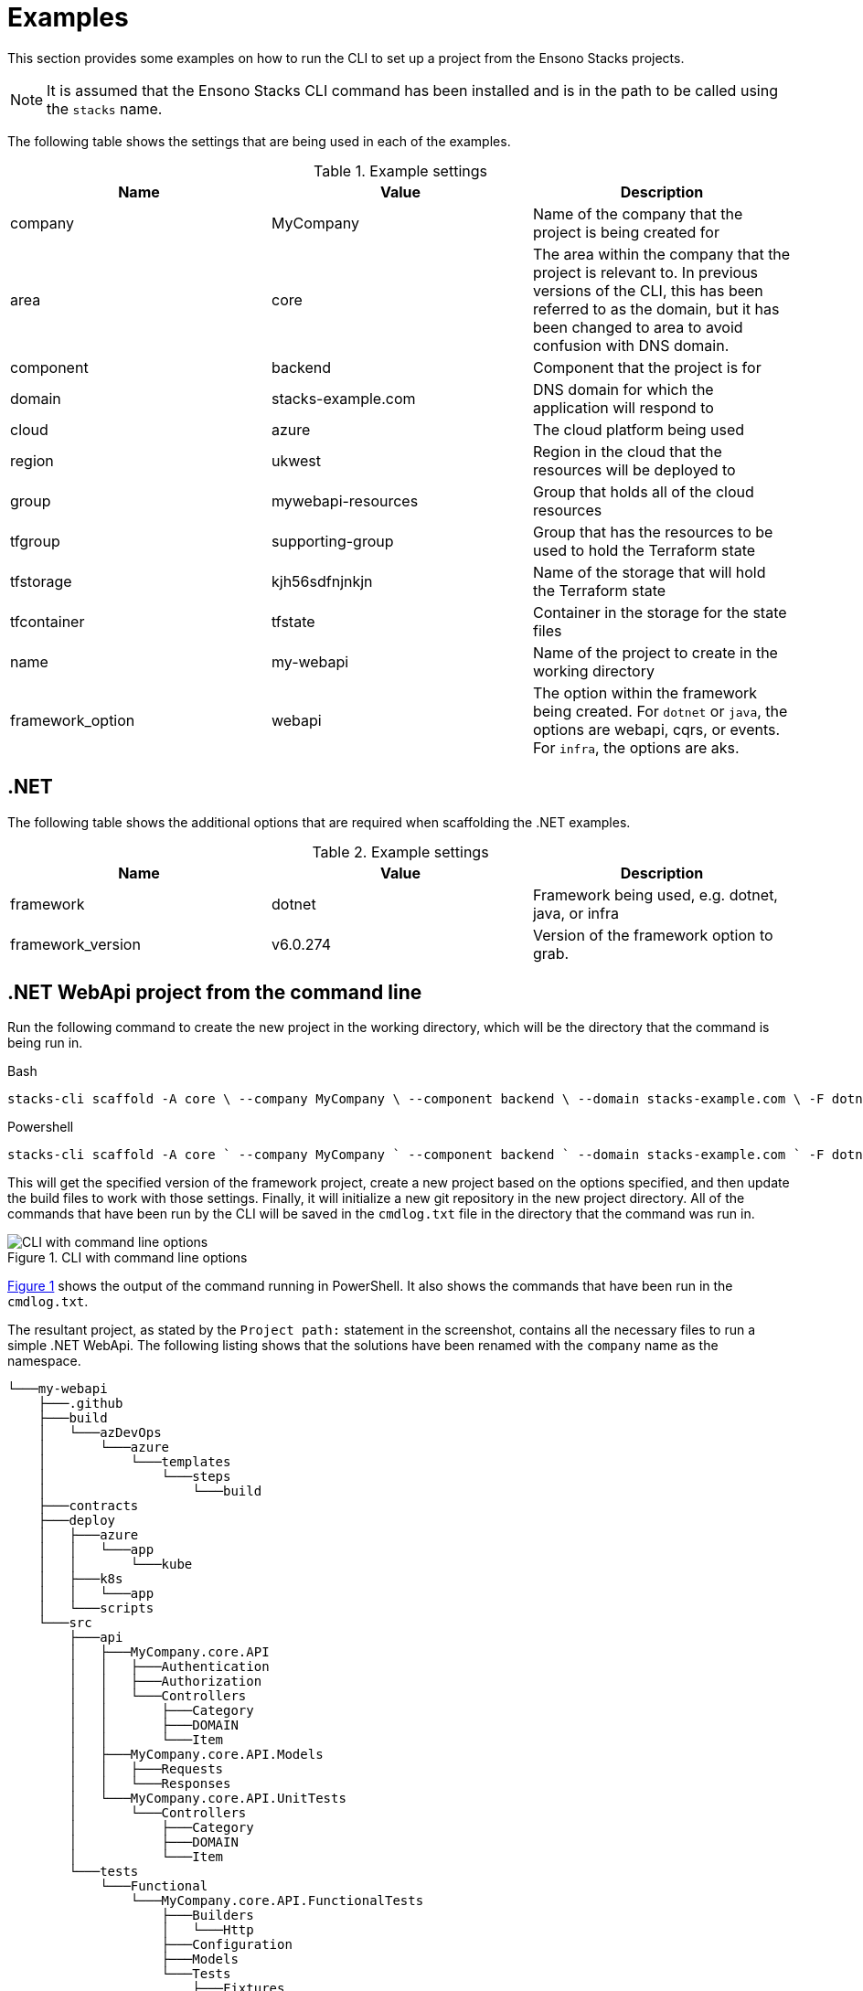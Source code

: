 = Examples

This section provides some examples on how to run the CLI to set up a project from the Ensono Stacks projects.

[NOTE]
====
It is assumed that the Ensono Stacks CLI command has been installed and is in the path to be called using the `stacks` name.
====

The following table shows the settings that are being used in each of the examples.

.Example settings
[cols="3"]
|===
|Name | Value | Description

|company
|MyCompany
|Name of the company that the project is being created for

|area
|core
|The area within the company that the project is relevant to.
In previous versions of the CLI, this has been referred to as the domain, but it has been changed to area to avoid confusion with DNS domain.

|component
|backend
|Component that the project is for

|domain
|stacks-example.com
|DNS domain for which the application will respond to

|cloud
|azure
|The cloud platform being used

|region
|ukwest
|Region in the cloud that the resources will be deployed to

|group
|mywebapi-resources
|Group that holds all of the cloud resources

|tfgroup
|supporting-group
|Group that has the resources to be used to hold the Terraform state

|tfstorage
|kjh56sdfnjnkjn
|Name of the storage that will hold the Terraform state

|tfcontainer
|tfstate
|Container in the storage for the state files

|name
|my-webapi
|Name of the project to create in the working directory

|framework_option
|webapi
|The option within the framework being created.
For `dotnet` or `java`, the options are webapi, cqrs, or events. For `infra`, the options are aks.
|===

== .NET

The following table shows the additional options that are required when scaffolding the .NET examples.

.Example settings
[cols="3"]
|===
| Name              | Value      | Description

| framework
| dotnet
| Framework being used, e.g. dotnet, java, or infra

| framework_version
| v6.0.274
| Version of the framework option to grab.
|===

== .NET WebApi project from the command line

Run the following command to create the new project in the working directory, which will be the directory that the command is being run in.

.Bash
[%nowrap,bash]
----
stacks-cli scaffold -A core \ --company MyCompany \ --component backend \ --domain stacks-example.com \ -F dotnet \ -n my-webapi \ -p azdo \ -P aks \ --tfcontainer my-webapi \ --tfgroup supporting-group \ --tfstorage kjh56sdfnjnkjn \ -O webapi \ -V v6.0.274 \ --cmdlog
----

.Powershell
[%nowrap,powershell]
----
stacks-cli scaffold -A core ` --company MyCompany ` --component backend ` --domain stacks-example.com ` -F dotnet ` -n my-webapi ` -p azdo ` -P aks ` --tfcontainer my-webapi ` --tfgroup supporting-group ` --tfstorage kjh56sdfnjnkjn ` -O webapi ` -V v6.0.274 ` --cmdlog
----

This will get the specified version of the framework project, create a new project based on the options specified, and then update the build files to work with those settings. Finally, it will initialize a new git repository in the new project directory. All of the commands that have been run by the CLI will be saved in the `cmdlog.txt` file in the directory that the command was run in.

.CLI with command line options [[cli-with-command-line-options]]
image::./images/example_dotnet_webapi_cmdline.png[CLI with command line options]

<<cli-with-command-line-options, Figure 1>> shows the output of the command running in PowerShell. It also shows the commands that have been run in the `cmdlog.txt`.

The resultant project, as stated by the `Project path:` statement in the screenshot, contains all the necessary files to run a simple .NET WebApi. The following listing shows that the solutions have been renamed with the `company` name as the namespace.

----
└───my-webapi
    ├───.github
    ├───build
    │   └───azDevOps
    │       └───azure
    │           └───templates
    │               └───steps
    │                   └───build
    ├───contracts
    ├───deploy
    │   ├───azure
    │   │   └───app
    │   │       └───kube
    │   ├───k8s
    │   │   └───app
    │   └───scripts
    └───src
        ├───api
        │   ├───MyCompany.core.API
        │   │   ├───Authentication
        │   │   ├───Authorization
        │   │   └───Controllers
        │   │       ├───Category
        │   │       ├───DOMAIN
        │   │       └───Item
        │   ├───MyCompany.core.API.Models
        │   │   ├───Requests
        │   │   └───Responses
        │   └───MyCompany.core.API.UnitTests
        │       └───Controllers
        │           ├───Category
        │           ├───DOMAIN
        │           └───Item
        └───tests
            └───Functional
                └───MyCompany.core.API.FunctionalTests
                    ├───Builders
                    │   └───Http
                    ├───Configuration
                    ├───Models
                    └───Tests
                        ├───Fixtures
                        ├───Steps
                        └───Stories
----

== .NET WebApi project using the interactive command

The interactive command is designed to ask questions on the command line about the configuration required for setting up Ensono Stacks. It will then save this configuration out to a file that can be read in using the `scaffold` command.

[source,bash]
----
stacks-cli interactive
----

The values as specified in the previous configuration table have been used in the following screenshot of the interactive session.

image::images/stackscli-interactive.png[stackscli interactive]

The resulting configuration file contains all of the configuration that was used to generate the projects, which means it can be used to produce the same project stack again.

[source,yaml]
----
log:
  level: info
  format: text
  colour: true
directory:
  working: "C:\\Users\\RussellSeymour\\scratch\\projects"
business:
  company: My Company
  domain: core
  component: backend
cloud:
  platform: azure
network:
  base:
    domain:
      external: example-stacks.com
pipeline: azdo
project:
  - name: my-webapi
    framework:
      type: dotnet
      option: webapi
      version: v3.0.232
    platform:
      type: aks
    sourcecontrol:
      type: github
      url: https://github.com/russellseymour/my-webapi
    cloud:
      region: ukwest
      group: mywebapi-resources
stacks:
  dotnet:
    webapi:
      url: https://github.com/Ensono/stacks-dotnet
      trunk: master
    cqrs:
      url: https://github.com/Ensono/stacks-dotnet-cqrs
      trunk: master
    events:
      url: https://github.com/Ensono/stacks-dotnet-cqrs-events
      trunk: master
  java:
    webapi:
      url: https://github.com/Ensono/stacks-java
      trunk: master
    cqrs:
      url: https://github.com/Ensono/stacks-java-cqrs
      trunk: main
    events:
      url: https://github.com/Ensono/stacks-java-cqrs-events
      trunk: main
  nodejs:
    csr:
      url: https://github.com/Ensono/stacks-typescript-csr
      trunk: master
    ssr:
      url: https://github.com/Ensono/stacks-typescript-ssr
      trunk: master
  infra:
    aks:
      url: https://github.com/Ensono/stacks-infrastructure-aks
      trunk: master
terraform:
  backend:
    storage: kjh56sdfnjnkjn
    group: supporting-group
    container: tfstate
options:
  cmdlog: false
  dryrun: false
  nobanner: false
  nocliversion: false
----

The command that needs to be run next is displayed at the end of the output.

== .NET WebApi project using a configuration file

The CLI can be used with a configuration file to generate the Ensono Stacks based projects.


NOTE: The configuration file that is used in the following example is from the previous example. However, any valid configuration file can be used.

[source,bash]
----
stacks-cli scaffold -c ./stacks.yml
----

The CLI will use the configuration file to scaffold the requested projects.

image::./images/stackscli-dotnet-webapi-config-file.png[Scaffolding projects with a configuration file]

As has been seen with using the scaffolding command with command line options, the resultant project has been created with the namespace set to the specified company name.

----
└───my-webapi
    ├───.github
    ├───build
    │   └───azDevOps
    │       └───azure
    │           └───templates
    │               └───steps
    │                   └───build
    ├───contracts
    ├───deploy
    │   ├───azure
    │   │   └───app
    │   │       └───kube
    │   ├───k8s
    │   │   └───app
    │   └───scripts
    └───src
        ├───api
        │   ├───MyCompany.core.API
        │   │   ├───Authentication
        │   │   ├───Authorization
        │   │   └───Controllers
        │   │       ├───Category
        │   │       ├───DOMAIN
        │   │       └───Item
        │   ├───MyCompany.core.API.Models
        │   │   ├───Requests
        │   │   └───Responses
        │   └───MyCompany.core.API.UnitTests
        │       └───Controllers
        │           ├───Category
        │           ├───DOMAIN
        │           └───Item
        └───tests
            └───Functional
                └───MyCompany.core.API.FunctionalTests
                    ├───Builders
                    │   └───Http
                    ├───Configuration
                    ├───Models
                    └───Tests
                        ├───Fixtures
                        ├───Steps
                        └───Stories
----

== Java

The following table shows the additional options that are required when scaffolding the Java examples.

|===
| Name | Value | Description

| framework | `java` | Framework being used, e.g. `dotnet`, `java`, or `infra`
| framework_version | `v1.0.0` | Version of the framework option to grab.
|===

Java Specific settings

=== Java WebApi project from command line

Run the following command to scaffold a new Java project based on the Ensono WebApi Java project. The project will be created in the working directory, which in this case will be the directory that the command is being run under.

.Bash
[%nowrap,bash]
----
stacks-cli scaffold -A core \ --company MyCompany \ --component backend \ --domain stacks-example.com \ -F java \ -n my-webapi \ -p azdo \ -P aks \ --tfcontainer my-webapi \ --tfgroup supporting-group \ --tfstorage kjh56sdfnjnkjn \ -O webapi \ -V v1.0.0 \ -u https://github.com/my-company/my-webapi \ --cmdlog
----

.Powershell
[%nowrap,powershell]
----
stacks-cli scaffold -A core ` --company MyCompany ` --component backend ` --domain stacks-example.com ` -F java ` -n my-webapi ` -p azdo ` -P aks ` --tfcontainer my-webapi ` --tfgroup supporting-group ` --tfstorage kjh56sdfnjnkjn ` -O webapi ` -V v1.0.0 ` -u https://github.com/my-company/my-webapi ` --cmdlog
----

This command will download version v1.0.0 from the GitHub releases for the project into a temporary directory. It will then run the specified Maven commands from the project settings file and scaffold a new project with the specified name in the current directory. Once the project has been set up, it will be initialized as a Git repository and, where applicable, set the remote origin for the repo. All of the commands that are executed by the CLI will be saved in a file called `cmdlog.txt`.

image::./images/example-java-webapi-cmdline.png[CLI scaffolding Java project from command line]

As the option to save all the commands that are executed by the CLI has been specified, the `cmdlog.txt` file for the above command is as follows.

image::./images/example-java-webapi-cmdlog.png[Command log for the Java webapi scaffold]

The resultant project, as stated by the `Project path:` statement in the screenshot, contains all the necessary files to run a simple Java WebApi. The following listing shows that the solutions have been renamed with the `company` name as the namespace.

----
└───my-webapi
    ├───api-tests
    │   ├───.mvn
    │   │   └───wrapper
    │   └───src
    │       └───test
    │           ├───java
    │           │   └───com
    │           │       └───MyCompany
    │           │           └───core
    │           │               └───backend
    │           │                   └───tests
    │           │                       ├───menu
    │           │                       ├───models
    │           │                       ├───pact
    │           │                       │   └───pacts
    │           │                       ├───status
    │           │                       ├───stepdefinitions
    │           │                       └───templates
    │           └───resources
    │               ├───cucumber
    │               │   └───features
    │               │       └───status
    │               └───templates
    ├───api-tests-karate
    │   ├───.mvn
    │   │   └───wrapper
    │   └───src
    │       └───test
    │           ├───java
    │           │   └───org
    │           │       └───MyCompany
    │           │           └───core
    │           │               └───backend
    │           │                   └───tests
    │           └───resources
    ├───build
    │   ├───azDevOps
    │   │   └───azure
    │   │       ├───coverage
    │   │       └───templates
    │   │           └───steps
    │   │               ├───build
    │   │               └───deploy
    │   └───jenkins
    │       └───azure
    ├───deploy
    │   ├───azure
    │   │   └───app
    │   │       └───kube
    │   └───k8s
    │       └───app
    └───java
        ├───.mvn
        │   └───wrapper
        ├───src
        │   ├───main
        │   │   ├───java
        │   │   │   └───com
        │   │   │       └───MyCompany
        │   │   │           └───core
        │   │   │               └───backend
        │   │   │                   └───menu
        │   │   │                       ├───api
        │   │   │                       │   ├───v1
        │   │   │                       │   │   ├───dto
        │   │   │                       │   │   │   ├───request
        │   │   │                       │   │   │   └───response
        │   │   │                       │   │   └───impl
        │   │   │                       │   └───v2
        │   │   │                       │       └───impl
        │   │   │                       ├───domain
        │   │   │                       └───mappers
        │   │   └───resources
        │   │       └───local
        │   └───test
        │       └───java
        │           └───com
        │               └───MyCompany
        │                   └───core
        │                       └───backend
        │                           ├───actuator
        │                           ├───menu
        │                           │   ├───api
        │                           │   │   ├───v1
        │                           │   │   │   ├───dto
        │                           │   │   │   │   └───response
        │                           │   │   │   └───impl
        │                           │   │   └───v2
        │                           │   │       └───impl
        │                           │   ├───domain
        │                           │   └───mappers
        │                           └───util
        └───target
            └───classes
                └───local
----

=== Java WebApi project using the interactive command

As with the .NET example, it is possible to create a configuration file interactively to scaffold out a new Java project using the `interactive` sub-command.

[NOTE]
====
The examples shown here have been run in WSL on Windows 11.
====

[source,sourceCode.bash]
----
---
stacks-cli interactive
---
----

The values specified in the example are the same as the settings used in the Java example for scaffolding from the command line. They are as shown in the configuration table:

image::./images/stackscli-interactive-java.png[stackscli interactive java]

The resulting configuration file contains all of the configuration that was used to generate the projects, which means it can be used to produce the same project stack again.

[source,yaml]
----
log:
  level: info
  format: text
  colour: true
  file: ""
directory:
  working: /home/russells/projects
business:
  company: My Company
  domain: core
  component: backend
cloud:
  platform: azure
network:
  base:
    domain:
      external: example-stacks.com
pipeline: azdo
project:
  - name: my-webapi
    framework:
      type: java
      option: webapi
      version: v1.0.0
    sourcecontrol:
      type: github
      url: https://github.com/my-company/my-webapi
    cloud:
      region: ukwest
      group: mywebapi-resources
stacks:
  dotnet:
    webapi:
      url: https://github.com/Ensono/stacks-dotnet
      trunk: master
    cqrs:
      url: https://github.com/Ensono/stacks-dotnet-cqrs
      trunk: master
    events:
      url: https://github.com/Ensono/stacks-dotnet-cqrs-events
      trunk: master
  java:
    webapi:
      url: https://github.com/Ensono/stacks-java
      trunk: master
    cqrs:
      url: https://github.com/Ensono/stacks-java-cqrs
      trunk: main
    events:
      url: https://github.com/Ensono/stacks-java-cqrs-events
      trunk: main
  nodejs:
    csr:
      url: https://github.com/Ensono/stacks-typescript-csr
      trunk: master
    ssr:
      url: https://github.com/Ensono/stacks-typescript-ssr
      trunk: master
  infra:
    aks:
      url: https://github.com/Ensono/stacks-infrastructure-aks/
      trunk: master
terraform:
  backend:
    storage: kjh56sdfnjnkjn
    group: supporting-group
    container: tfstate
options:
  cmdlog: true
  dryrun: false
  nobanner: false
  nocliversion: false
----

=== Java WebApi project using a configuration file

The Ensono Stacks CLI can be used with a configuration file to set up multiple projects in one go.

NOTE: The configuration file used in this example is the one that was generated from the `interactive` command in the previous example.

NOTE: The examples shown here have been run in WSL on Windows 11.

[source,bash]
----
stacks-cli scaffold -c ./stacks.yml
----

The CLI will use the configuration file to get all the settings required to scaffold the projects that have been requested.

image::./images/stackscli-java-webapi-config-file.png[Stacks CLI Scaffold Java project]

As the configuration file was configured with a company name with a space in it, the CLI has modified the value so it will be compatible with the commands that need to be run. This can be seen in the output of the CLI in the above image.

----
└── my-webapi
    ├── api-tests
    │   └── src
    │       └── test
    │           ├── java
    │           │   └── com
    │           │       └── My_Company
    │           │           └── core
    │           │               └── backend
    │           │                   └── tests
    │           │                       ├── menu
    │           │                       ├── models
    │           │                       ├── pact
    │           │                       │   └── pacts
    │           │                       ├── status
    │           │                       ├── stepdefinitions
    │           │                       └── templates
    │           └── resources
    │               ├── cucumber
    │               │   └── features
    │               │       └── status
    │               └── templates
    ├── api-tests-karate
    │   └── src
    │       └── test
    │           ├── java
    │           │   └── components
    │           │       └── menu
    │           └── resources
    ├── build
    │   ├── azDevOps
    │   │   └── azure
    │   │       ├── coverage
    │   │       └── templates
    │   │           └── steps
    │   │               ├── build
    │   │               └── deploy
    │   └── jenkins
    │       └── azure
    ├── deploy
    │   ├── azure
    │   │   └── app
    │   │       └── kube
    │   └── k8s
    │       └── app
    └── java
        ├── src
        │   ├── main
        │   │   ├── java
        │   │   │   └── com
        │   │   │       └── My_Company
        │   │   │           └── core
        │   │   │               └── backend
        │   │   │                   └── menu
        │   │   │                       ├── api
        │   │   │                       │   ├── v1
        │   │   │                       │   │   ├── dto
        │   │   │                       │   │   │   ├── request
        │   │   │                       │   │   │   └── response
        │   │   │                       │   │   └── impl
        │   │   │                       │   └── v2
        │   │   │                       │       └── impl
        │   │   │                       ├── domain
        │   │   │                       └── mappers
        │   │   └── resources
        │   │       └── local
        │   └── test
        │       └── java
        │           └── com
        │               └── My_Company
        │                   └── core
        │                       └── backend
        │                           ├── actuator
        │                           ├── menu
        │                           │   ├── api
        │                           │   │   ├── v1
        │                           │   │   │   ├── dto
        │                           │   │   │   │   └── response
        │                           │   │   │   └── impl
        │                           │   │   └── v2
        │                           │   │       └── impl
        │                           │   ├── domain
        │                           │   └── mappers
        │                           └── util
        └── target
            └── classes
                └── local
----


== Running the Scaffold Command Again

Due to the fact that the CLI performs a substantial amount of work, it will not attempt to create projects if the project path already exists. For example, running the same command as before without changing any settings will result in an error being displayed during the project creation.

[source,bash]
----
stacks-cli scaffold -c ./stacks.yml
----

image::./images/stackscli-scaffold-project-guard.png[Project Protection Guard]

As seen, the CLI will not overwrite anything at the same target path.

It is possible to change this behavior by adding the `--force` option to the command line. This will remove any existing directory and recreate the project in its place.

NOTE: If the project directory already exists but is empty, i.e., it does not contain any files or directories, the CLI will continue to use the directory and issue a warning that it has done so.

image::images/stackscli-overwrite-empty-dir.png[Overwriting an Empty Directory]

[source,bash]
----
stacks-cli scaffold -c ./stacks.yml --force
----


image::./images/stackscli-scaffold-project-guard-force.png[Force Removal of Existing Project Directories]

== Checking Framework Command Versions

Each project scaffolded by the CLI has a `stackscli.yml` file that informs the CLI about what to do for that project. One of the configurable options is setting constraints on the version of the framework that needs to be installed.

For example, consider the following project settings file:

[source,yaml]
----
framework:
  name: dotnet
  commands:
    - name: dotnet
      version: ">= 3.1, < 3.2"

# Pipeline files
pipeline:
  - type: azdo
    files:
      - name: build
        path: build/azDevOps/azure/azure-pipelines-netcore-k8s.yml
      - name: variable
        path: build/azDevOps/azure/azuredevops-vars.yml
    replacements:
      - pattern: ^.*stacks-credentials-nonprod-kv$
        value: ""

# The init stage are things that are required to run before the template is run
init:
  operations:
    - action: cmd
      cmd: dotnet
      args: new -i .
      desc: Install "stacks-webapi" template from the repo directory
    - action: cmd
      cmd: dotnet
      args: new stacks-webapi -n {{ .Input.Business.Company }}.{{ .Input.Business.Domain }} -o {{ .Project.Directory.WorkingDir }}
      desc: Create a project using the "stacks-webapi" template
----

When the CLI runs it will take take the version constraint, on line 5, and compare the version of `dotnet` it finds with this constraint. The following screenshot shows this in action on a machine that has .NET version `5.0.303` installed.

image::./images/stacks-scaffold-command-version-check.png[Dotnet command version check]

It is possible to bypass this version check by using the `--force` option on the command line, but note this is a destructive operation and if the project exists at the same location as the CLI is trying to write to the original project will be deleted.

In this case the error will still be displayed, but a a warning will state that the process is continuing.

image::./images/stacks-scaffold-command-version-check-force.png[Dotnet command bypass version check]

== Nx

This section explains the additional options required for scaffolding Nx examples.

|===
| Name              | Value    | Description

| framework         | `nx`     | Framework being used, e.g., `dotnet`, `java`, `nx`, or `infra`
| framework_version | `latest` | Version of Nx to scaffold on the project.
|===

=== Nx Next.js Project Using the Interactive Command

To create an Ensono Stacks Nx Project with a preconfigured Next.js App, start by running the interactive command:

[source,bash]
----
stacks-cli interactive
----


When prompted for the framework type, select `nx`, followed by `next` as the framework option. Complete the remaining questions to generate a `stacks.yml` config file.

[source,yaml]
----
log:
  level: info
  format: text
  colour: true
directory:
  working: .
business:
  company: Company
  domain: Domain
  component: Component
cloud:
  platform: azure
network:
  base:
    domain:
      internal: test.com
      external: test.dev
pipeline: azdo
project:
  - name: test
    framework:
      type: nx
      option: next
      version: latest
      properties: --appName=demo --style=css
    sourcecontrol:
      type: github
      url: https://github.com/org/stacks-demo.git
    cloud:
      region: euw
      group: stacks-ancillary-resources
stacks:
  dotnet:
    webapi:
      type: nuget
      name: Amido.Stacks.Templates
      id: stacks-dotnet
    cqrs:
      type: nuget
      name: Amido.Stacks.CQRS.Templates
      id: stacks-dotnet-cqrs
  java:
    webapi:
      version: master
      name: https://github.com/Ensono/stacks-java
    cqrs:
      version: main
      name: https://github.com/Ensono/stacks-java-cqrs
    events:
      version: main
      name: https://github.com/Ensono/stacks-java-cqrs-events
  nx:
    next:
      version: main
      name: https://github.com/Ensono/stacks-nx
    apps:
      version: main
      name: https://github.com/Ensono/stacks-nx
  infra:
    aks:
      version: master
      name: https://github.com/Ensono/stacks-infrastructure-aks/
terraform:
  backend:
    storage: tf-storage
    group: tf-group
    container: tf-container
options:
  cmdlog: false
  dryrun: false
  nobanner: false
  nocliversion: false
----

After creating the config, you need to adjust the project's framework properties:

[source,yaml]
----
framework:
  properties: --appName=demo --style=css
----

|===
| Property  | Description                                    | Type

| `appName` | The name of the Next.js application            | `string`
| `style`   | The style strategy for the Next.js application | `css`, `scss`, `styl`, `less`, `styled-components`, `@emotion/styled`, `styled-jsx`
|===

The command that needs to be run next is displayed at the end of the output from the `interactive` command.

=== Nx Apps project using the interactive command

To create an empty Ensono Stacks Nx Project start by running the interactive command.

[source,bash]
----
stacks-cli interactive
----

When prompted for the framework type, select `nx`, followed by `apps` as the framework option.
Complete the remaining questions to produce a `stacks.yml` config file.

[source,yaml]
----
log:
  level: info
  format: text
  colour: true
directory:
  working: .
business:
  company: Company
  domain: Domain
  component: Component
cloud:
  platform: azure
network:
  base:
    domain:
      internal: test.com
      external: test.dev
pipeline: azdo
project:
  - name: test
    framework:
      type: nx
      option: apps
      version: latest
    sourcecontrol:
      type: github
      url: https://github.com/org/stacks-demo.git
    cloud:
      region: euw
      group: stacks-ancillary-resources
stacks:
  dotnet:
    webapi:
      type: nuget
      name: Amido.Stacks.Templates
      id: stacks-dotnet
    cqrs:
      type: nuget
      name: Amido.Stacks.CQRS.Templates
      id: stacks-dotnet-cqrs
  java:
    webapi:
      version: master
      name: https://github.com/Ensono/stacks-java
    cqrs:
      version: main
      name: https://github.com/Ensono/stacks-java-cqrs
    events:
      version: main
      name: https://github.com/Ensono/stacks-java-cqrs-events
  nx:
    next:
      version: main
      name: https://github.com/Ensono/stacks-nx
    apps:
      version: main
      name: https://github.com/Ensono/stacks-nx
  infra:
    aks:
      version: master
      name: https://github.com/Ensono/stacks-infrastructure-aks/
terraform:
  backend:
    storage: tf-storage
    group: tf-group
    container: tf-container
options:
  cmdlog: false
  dryrun: false
  nobanner: false
  nocliversion: false
----

The command that needs to be run next is displayed at the end of the output from the `interactive` command.
